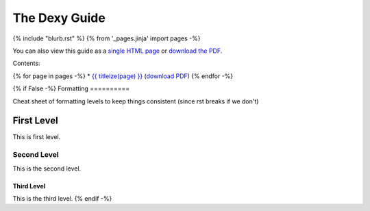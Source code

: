 ==============
The Dexy Guide
==============

{% include "blurb.rst" %}
{% from '_pages.jinja' import pages -%}

You can also view this guide as a `single HTML page <the-dexy-guide.html>`_ or
`download the PDF <the-dexy-guide.pdf>`_.

Contents:

{% for page in pages -%}
* `{{ titleize(page) }} <{{ page }}.html>`_ (`download PDF <{{ page }}.pdf>`__)
{% endfor -%}

{% if False -%}
Formatting
==========

Cheat sheet of formatting levels to keep things consistent (since rst breaks if we don't)

First Level
-----------

This is first level.

Second Level
............

This is the second level.

Third Level
^^^^^^^^^^^

This is the third level.
{% endif -%}
